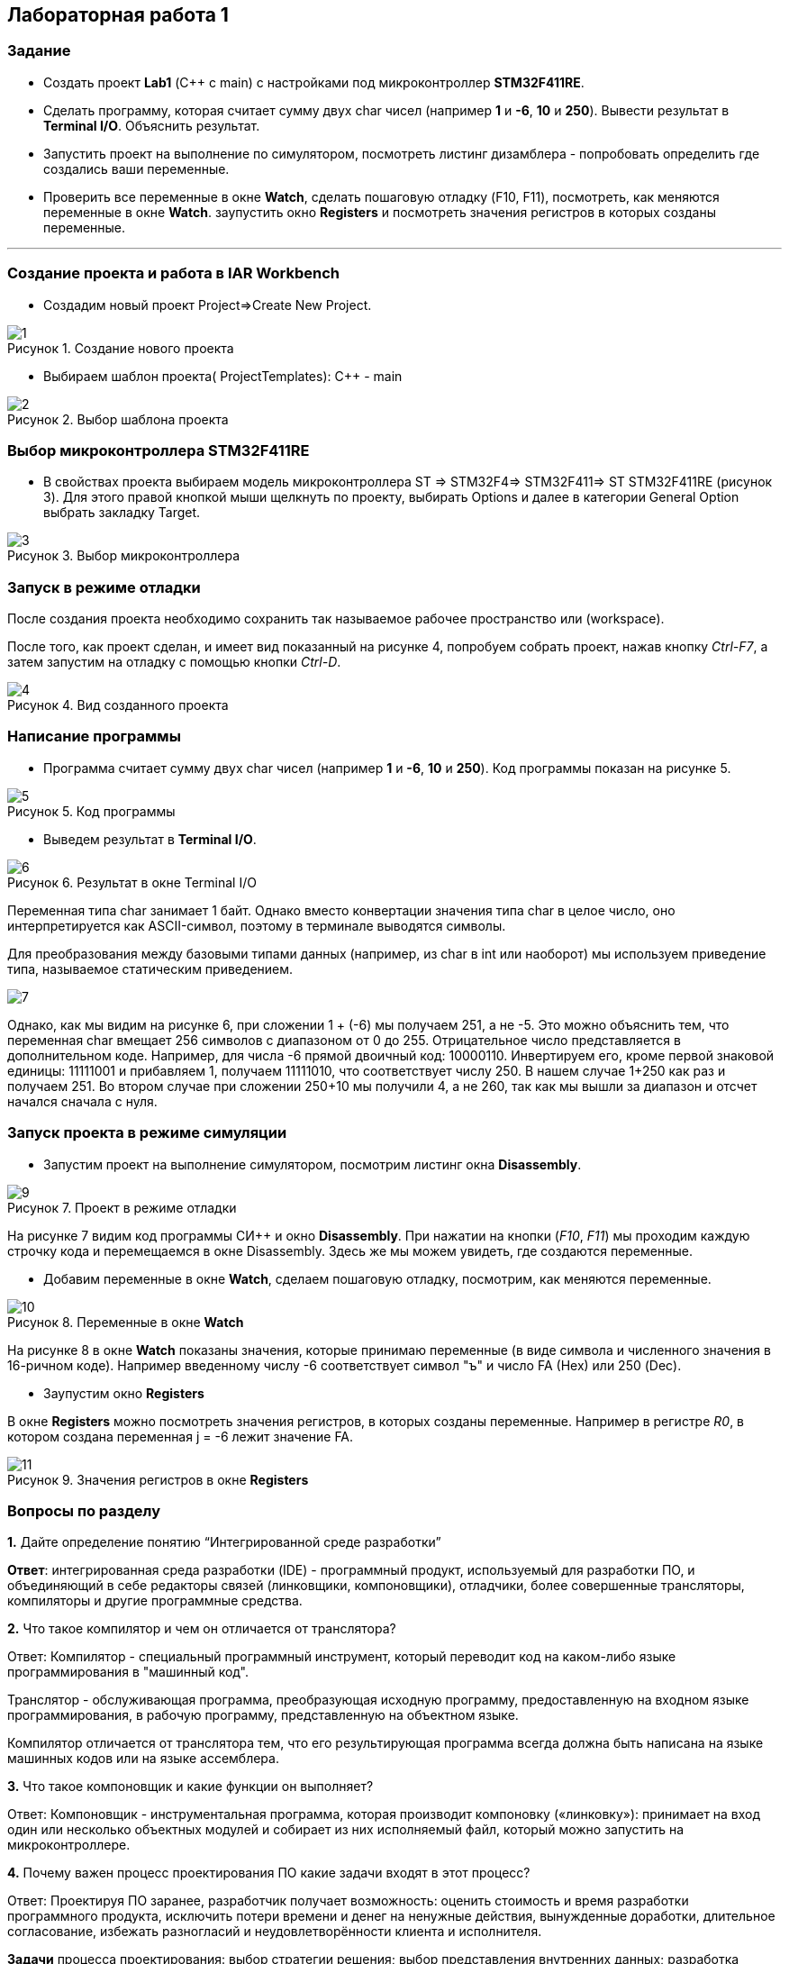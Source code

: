 :imagesdir: Images
:figure-caption: Рисунок
== Лабораторная работа 1

=== Задание
* Создать проект  *Lab1* (С++ с main) с настройками под микроконтроллер *STM32F411RE*.
* Сделать программу, которая считает сумму двух char чисел (например *1* и *-6*, *10* и *250*). Вывести результат в *Terminal I/O*. Объяснить результат.
* Запустить проект на выполнение по симулятором, посмотреть листинг дизамблера - попробовать определить где создались ваши переменные.
* Проверить все переменные в окне *Watch*, сделать пошаговую отладку (F10, F11), посмотреть, как меняются переменные в окне *Watch*. заупустить окно *Registers* и посмотреть значения регистров в которых созданы переменные.

---

=== Создание проекта и работа в IAR Workbench
* Создадим новый проект Project=>Create New Project.

.Создание нового проекта
image::1.png[]
* Выбираем шаблон проекта( ProjectTemplates): C++ - main

.Выбор шаблона проекта
image::2.png[]

=== Выбор микроконтроллера STM32F411RE
* В свойствах проекта выбираем модель микроконтроллера ST ⇒ STM32F4⇒ STM32F411⇒ ST STM32F411RE (рисунок 3). Для этого правой кнопкой мыши щелкнуть по проекту, выбирать Options и далее в категории General Option выбрать закладку Target.

.Выбор микроконтроллера
image::3.png[]

=== Запуск в режиме отладки
После создания проекта необходимо сохранить так называемое рабочее пространство или (workspace).

После того, как проект сделан, и имеет вид показанный на рисунке 4, попробуем собрать проект, нажав кнопку _Ctrl-F7_, а затем запустим на отладку с помощью кнопки _Ctrl-D_.

.Вид созданного проекта
image::4.png[]

=== Написание программы

* Программа считает сумму двух char чисел (например *1* и *-6*, *10* и *250*). Код программы показан на рисунке 5.

.Код программы
image::5.png[]

* Выведем результат в *Terminal I/O*.

.Результат в окне Terminal I/O
image::6.png[]

Переменная типа char занимает 1 байт. Однако вместо конвертации значения типа char в целое число, оно интерпретируется как ASCII-символ, поэтому в терминале выводятся символы.

Для преобразования между базовыми типами данных (например, из char в int или наоборот) мы используем приведение типа, называемое статическим приведением.

image::7.png[]

Однако, как мы видим на рисунке 6, при сложении 1 + (-6) мы получаем 251, а не -5. Это можно объяснить тем, что переменная char вмещает 256 символов с диапазоном от 0 до 255. Отрицательное число представляется в дополнительном коде. Например, для числа -6 прямой двоичный код: 10000110. Инвертируем его, кроме первой знаковой единицы: 11111001 и прибавляем 1, получаем 11111010, что соответствует числу 250.
В нашем случае 1+250 как раз и получаем 251. Во втором случае при сложении 250+10 мы получили 4, а не 260, так как мы вышли за диапазон и отсчет начался сначала с нуля.



=== Запуск проекта в режиме симуляции

* Запустим проект на выполнение симулятором, посмотрим листинг окна *Disassembly*.

.Проект в режиме отладки
image::9.png[]

На рисунке 7 видим код программы СИ++ и окно *Disassembly*.
При нажатии на кнопки (_F10_, _F11_) мы проходим каждую строчку кода и перемещаемся в окне Disassembly. Здесь же мы можем увидеть, где создаются переменные.

* Добавим переменные в окне *Watch*, сделаем пошаговую отладку, посмотрим, как меняются переменные.


.Переменные в окне *Watch*
image::10.png[]

На рисунке 8 в окне *Watch* показаны значения, которые принимаю переменные (в виде символа и численного значения в 16-ричном коде). Например введенному числу -6 соответствует символ "ъ" и число FA (Hex) или 250 (Dec).

* Заупустим окно *Registers*

В окне *Registers* можно посмотреть значения регистров, в которых созданы переменные. Например в регистре _R0_, в котором создана переменная j = -6 лежит значение FA.

.Значения регистров в окне *Registers*
image::11.png[]

=== Вопросы по разделу

*1.* Дайте определение понятию “Интегрированной среде разработки”

*Ответ*:
интегрированная среда разработки (IDE) -  программный продукт, используемый для разработки ПО, и объединяющий в себе редакторы связей (линковщики, компоновщики), отладчики, более совершенные трансляторы, компиляторы и другие программные средства.

*2.* Что такое компилятор и чем он отличается от транслятора?

Ответ: Компилятор - специальный программный инструмент, который переводит код на каком-либо языке программирования в "машинный код".

Транслятор - обслуживающая программа, преобразующая исходную программу, предоставленную на входном языке программирования, в рабочую программу, представленную на объектном языке.

Компилятор отличается от транслятора тем, что его результирующая программа всегда должна быть написана на языке машинных кодов или на языке ассемблера.

*3.* Что такое компоновщик и какие функции он выполняет?

Ответ: Компоновщик - инструментальная программа, которая производит компоновку («линковку»): принимает на вход один или несколько объектных модулей и собирает из них исполняемый файл, который можно запустить на микроконтроллере.

*4.* Почему важен процесс проектирования ПО какие задачи входят в этот процесс?

Ответ: Проектируя ПО заранее, разработчик получает возможность: оценить стоимость и время разработки программного продукта, исключить потери времени и денег на ненужные действия, вынужденные доработки, длительное согласование, избежать разногласий и неудовлетворённости клиента и исполнителя.

*Задачи* процесса проектирования: выбор стратегии решения; выбор представления внутренних данных; разработка основного алгоритма; создание документации; тестирование; выбор представления входных данных.

*5.* Дорисуйте процесс разработки ПО, описанный на изображении IAR_Workbench с учетом итеративности связей в этом процессе

Ответ:

image::12.png[]

*6.* Зачем нужна отладка и в каких случаях она применяется? Для чего применяются точки остановки?

Ответ: отладка используется для нахождения ошибок, появляющихся при написании кода. Для того чтобы посмотреть как работает программа.

Точки остановки устанавливаются везде, где нужно приостановить выполнение отладчика. Например, вы хотите просмотреть состояние переменных кода или стек вызовов в определенной точке остановки.

*7.* Какие еще важные характеристики IAR Workbench можно добавить в таблицу *Характеристики IAR*

Ответ: большая база документации, поддержка микроконтроллеров большого числа известных фирм, возможность работы напрямую с регистрами.



